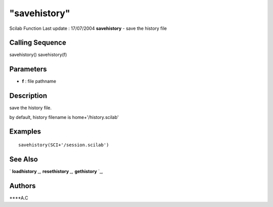 ====
"savehistory"
====

Scilab Function Last update : 17/07/2004
**savehistory** - save the history file



Calling Sequence
~~~~~~~~~~~~~~~~

savehistory()
savehistory(f)




Parameters
~~~~~~~~~~


+ **f** : file pathname




Description
~~~~~~~~~~~

save the history file.

by default, history filename is home+'/history.scilab'



Examples
~~~~~~~~


::

    savehistory(SCI+'/session.scilab')




See Also
~~~~~~~~

` **loadhistory** `_,` **resethistory** `_,` **gethistory** `_,



Authors
~~~~~~~

****A.C


.. _
      : ://./utilities/resethistory.htm
.. _
      : ://./utilities/gethistory.htm
.. _
      : ://./utilities/loadhistory.htm


